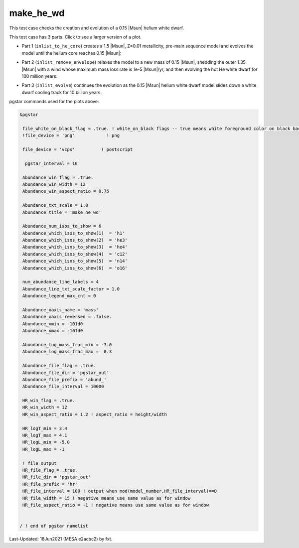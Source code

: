 .. _make_he_wd:

**********
make_he_wd
**********

This test case checks the creation and evolution of a 0.15 |Msun| helium white dwarf.

This test case has 3 parts. Click to see a larger version of a plot.

* Part 1 (``inlist_to_he_core``) creates a 1.5 |Msun|, Z=0.01 metallicity, pre-main sequence model and evolves the model until the helium core reaches 0.15 |Msun|:

.. image:: ../../../star/test_suite/make_he_wd/docs/abund_000515.svg
   :width: 100%

* Part 2 (``inlist_remove_envelope``) relaxes the model to a new mass of 0.15 |Msun|, shedding the outer 1.35 |Msun| with a wind whose maximum mass loss rate is 1e-5 |Msun|/yr, and then evolving the hot He white dwarf for 100 million years:

.. image:: ../../../star/test_suite/make_he_wd/docs/abund_000119.svg
   :width: 100%


* Part 3 (``inlist_evolve``) continues the evolution as the 0.15 |Msun| helium white dwarf model slides down a white dwarf cooling track for 10 billion years:

.. image:: ../../../star/test_suite/make_he_wd/docs/hr000195.svg
   :width: 100%

pgstar commands used for the plots above:


.. code-block:: console

 &pgstar

  file_white_on_black_flag = .true. ! white_on_black flags -- true means white foreground color on black background
  !file_device = 'png'            ! png

  file_device = 'vcps'          ! postscript

   pgstar_interval = 10

  Abundance_win_flag = .true.
  Abundance_win_width = 12
  Abundance_win_aspect_ratio = 0.75

  Abundance_txt_scale = 1.0
  Abundance_title = 'make_he_wd'

  Abundance_num_isos_to_show = 6
  Abundance_which_isos_to_show(1)  = 'h1'
  Abundance_which_isos_to_show(2)  = 'he3'
  Abundance_which_isos_to_show(3)  = 'he4'
  Abundance_which_isos_to_show(4)  = 'c12'
  Abundance_which_isos_to_show(5)  = 'n14'
  Abundance_which_isos_to_show(6)  = 'o16'

  num_abundance_line_labels = 4
  Abundance_line_txt_scale_factor = 1.0
  Abundance_legend_max_cnt = 0

  Abundance_xaxis_name = 'mass'
  Abundance_xaxis_reversed = .false.
  Abundance_xmin = -101d0
  Abundance_xmax = -101d0

  Abundance_log_mass_frac_min = -3.0
  Abundance_log_mass_frac_max =  0.3

  Abundance_file_flag = .true.
  Abundance_file_dir = 'pgstar_out'
  Abundance_file_prefix = 'abund_'
  Abundance_file_interval = 10000

  HR_win_flag = .true.
  HR_win_width = 12
  HR_win_aspect_ratio = 1.2 ! aspect_ratio = height/width

  HR_logT_min = 3.4
  HR_logT_max = 4.1
  HR_logL_min = -5.0
  HR_logL_max = -1

  ! file output
  HR_file_flag = .true.
  HR_file_dir = 'pgstar_out'
  HR_file_prefix = 'hr'
  HR_file_interval = 100 ! output when mod(model_number,HR_file_interval)==0
  HR_file_width = 15 ! negative means use same value as for window
  HR_file_aspect_ratio = -1 ! negative means use same value as for window


 / ! end of pgstar namelist


Last-Updated: 18Jun2021 (MESA e2acbc2) by fxt.
